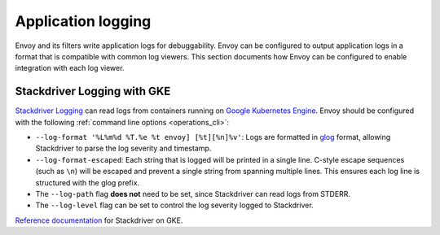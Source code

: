 .. _config_application_logs:

Application logging
===================

Envoy and its filters write application logs for debuggability.
Envoy can be configured to output application logs in a format that is compatible with common log viewers.
This section documents how Envoy can be configured to enable integration with each log viewer.

Stackdriver Logging with GKE
----------------------------

`Stackdriver Logging <https://cloud.google.com/logging/>`_ can read logs from containers running on
`Google Kubernetes Engine <https://cloud.google.com/kubernetes-engine/>`_. Envoy should be configured
with the following :ref:`command line options <operations_cli>`:

* ``--log-format '%L%m%d %T.%e %t envoy] [%t][%n]%v'``: Logs are formatted in `glog <https://github.com/google/glog>`_
  format, allowing Stackdriver to parse the log severity and timestamp.
* ``--log-format-escaped``: Each string that is logged will be printed in a single line.
  C-style escape sequences (such as ``\n``) will be escaped and prevent a single string
  from spanning multiple lines. This ensures each log line is structured with the glog prefix.
* The ``--log-path`` flag **does not** need to be set, since Stackdriver can read logs from STDERR.
* The ``--log-level`` flag can be set to control the log severity logged to Stackdriver.

`Reference documentation <https://cloud.google.com/run/docs/logging#container-logs>`_ for Stackdriver on GKE.
